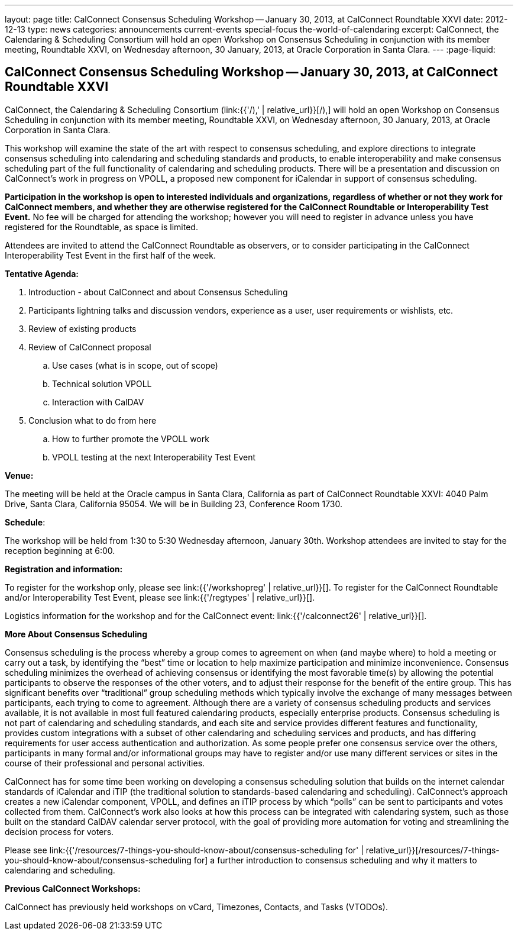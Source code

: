 ---
layout: page
title: CalConnect Consensus Scheduling Workshop -- January 30, 2013, at CalConnect Roundtable XXVI
date: 2012-12-13
type: news
categories: announcements current-events special-focus the-world-of-calendaring
excerpt: CalConnect, the Calendaring & Scheduling Consortium will hold an open Workshop on Consensus Scheduling in conjunction with its member meeting, Roundtable XXVI, on Wednesday afternoon, 30 January, 2013, at Oracle Corporation in Santa Clara.
---
:page-liquid:

== CalConnect Consensus Scheduling Workshop -- January 30, 2013, at CalConnect Roundtable XXVI

CalConnect, the Calendaring & Scheduling Consortium (link:{{'/),' | relative_url}}[/),] will hold an open Workshop on Consensus Scheduling in conjunction with its member meeting, Roundtable XXVI, on Wednesday afternoon, 30 January, 2013, at Oracle Corporation in Santa Clara.

This workshop will examine the state of the art with respect to consensus scheduling, and explore directions to integrate consensus scheduling into calendaring and scheduling standards and products, to enable interoperability and make consensus scheduling part of the full functionality of calendaring and scheduling products. There will be a presentation and discussion on CalConnect's work in progress on VPOLL, a proposed new component for iCalendar in support of consensus scheduling.

*Participation in the workshop is open to interested individuals and organizations, regardless of whether or not they work for CalConnect members, and whether they are otherwise registered for the CalConnect Roundtable or Interoperability Test Event.* No fee will be charged for attending the workshop; however you will need to register in advance unless you have registered for the Roundtable, as space is limited.

Attendees are invited to attend the CalConnect Roundtable as observers, or to consider participating in the CalConnect Interoperability Test Event in the first half of the week.

*Tentative Agenda:*

. Introduction - about CalConnect and about Consensus Scheduling

. Participants lightning talks and discussion  vendors, experience as a user, user requirements or wishlists, etc.

. Review of existing products

. Review of CalConnect proposal

.. Use cases (what is in scope, out of scope)

.. Technical solution  VPOLL

.. Interaction with CalDAV

. Conclusion  what to do from here

.. How to further promote the VPOLL work

.. VPOLL testing at the next Interoperability Test Event

*Venue:*

The meeting will be held at the Oracle campus in Santa Clara, California as part of CalConnect Roundtable XXVI:  4040 Palm Drive, Santa Clara, California 95054. We will be in Building 23, Conference Room 1730.

*Schedule*:

The workshop will be held from 1:30 to 5:30 Wednesday afternoon, January 30th. Workshop attendees are invited to stay for the reception beginning at 6:00.

*Registration and information:*

To register for the workshop only, please see link:{{'/workshopreg' | relative_url}}[]. To register for the CalConnect Roundtable and/or Interoperability Test Event, please see link:{{'/regtypes' | relative_url}}[].

Logistics information for the workshop and for the CalConnect event: link:{{'/calconnect26' | relative_url}}[].

*More About Consensus Scheduling*

Consensus scheduling is the process whereby a group comes to agreement on when (and maybe where) to hold a meeting or carry out a task, by identifying the "`best`" time or location to help maximize participation and minimize inconvenience.  Consensus scheduling minimizes the overhead of achieving consensus or identifying the most favorable time(s) by allowing the potential participants to observe the responses of the other voters, and to adjust their response for the benefit of the entire group. This has significant benefits over "`traditional`" group scheduling methods which typically involve the exchange of many messages between participants, each trying to come to agreement.
Although there are a variety of consensus scheduling products and services available, it is not available in most full featured calendaring products, especially enterprise products. Consensus scheduling is not part of calendaring and scheduling standards, and each site and service provides different features and functionality, provides custom integrations with a subset of other calendaring and scheduling services and products, and has differing requirements for user access  authentication and authorization. As some people prefer one consensus service over the others, participants in many formal and/or informational groups may have to register and/or use many different services or sites in the course of their professional and personal activities.

CalConnect has for some time been working on developing a consensus scheduling solution that builds on the internet calendar standards of iCalendar and iTIP (the traditional solution to standards-based calendaring and scheduling).  CalConnect's approach creates a new iCalendar component, VPOLL, and defines an iTIP process by which "`polls`" can be sent to participants and votes collected from them.  CalConnect's work also looks at how this process can be integrated with calendaring system, such as those built on the standard CalDAV calendar server protocol, with the goal of providing more automation for voting and streamlining the decision process for voters.

Please see link:{{'/resources/7-things-you-should-know-about/consensus-scheduling for' | relative_url}}[/resources/7-things-you-should-know-about/consensus-scheduling for] a further introduction to consensus scheduling and why it matters to calendaring and scheduling.

*Previous CalConnect Workshops:*

CalConnect has previously held workshops on vCard, Timezones, Contacts, and Tasks (VTODOs).



